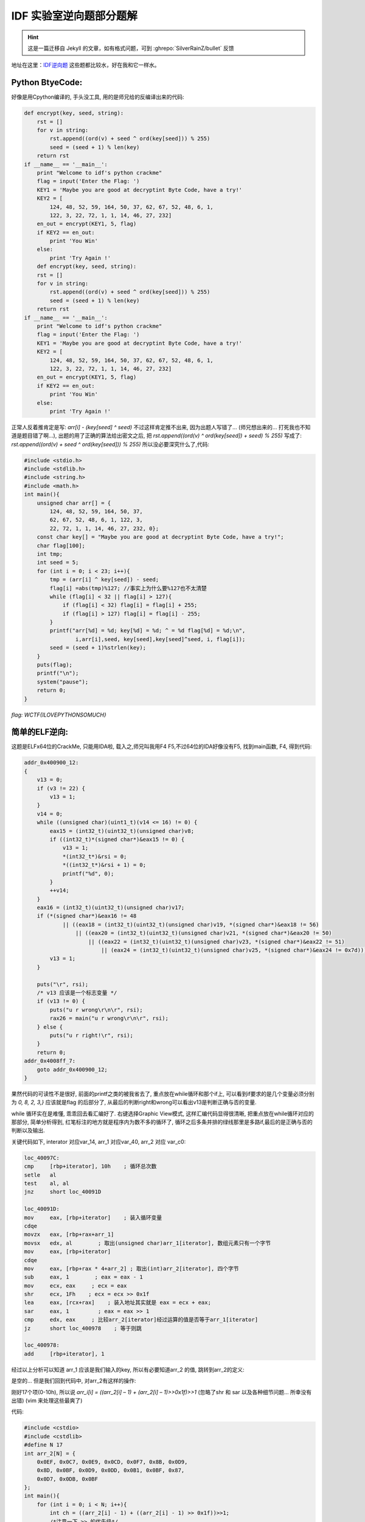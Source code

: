 ========================================
 IDF 实验室逆向题部分题解
========================================

.. post:: 2015-01-02
   :tags: Reverse
   :author: LA
   :language: zh_CN

.. hint:: 这是一篇迁移自 Jekyll 的文章，如有格式问题，可到 :ghrepo:`SilverRainZ/bullet` 反馈

地址在这里：\ `IDF逆向题 <http://ctf.idf.cn/index.php?g=game&m=list&a=index&id=21>`_
这些题都比较水，好在我和它一样水。

Python BtyeCode:
----------------

好像是用Cpython编译的, 手头没工具, 用的是师兄给的反编译出来的代码:

.. code:: python

   def encrypt(key, seed, string):
       rst = []
       for v in string:
           rst.append((ord(v) + seed ^ ord(key[seed])) % 255)
           seed = (seed + 1) % len(key)
       return rst
   if __name__ == '__main__':
       print "Welcome to idf's python crackme"
       flag = input('Enter the Flag: ')
       KEY1 = 'Maybe you are good at decryptint Byte Code, have a try!'
       KEY2 = [
           124, 48, 52, 59, 164, 50, 37, 62, 67, 52, 48, 6, 1,
           122, 3, 22, 72, 1, 1, 14, 46, 27, 232]
       en_out = encrypt(KEY1, 5, flag)
       if KEY2 == en_out:
           print 'You Win'
       else:
           print 'Try Again !'
       def encrypt(key, seed, string):
       rst = []
       for v in string:
           rst.append((ord(v) + seed ^ ord(key[seed])) % 255)
           seed = (seed + 1) % len(key)
       return rst
   if __name__ == '__main__':
       print "Welcome to idf's python crackme"
       flag = input('Enter the Flag: ')
       KEY1 = 'Maybe you are good at decryptint Byte Code, have a try!'
       KEY2 = [
           124, 48, 52, 59, 164, 50, 37, 62, 67, 52, 48, 6, 1,
           122, 3, 22, 72, 1, 1, 14, 46, 27, 232]
       en_out = encrypt(KEY1, 5, flag)
       if KEY2 == en_out:
           print 'You Win'
       else:
           print 'Try Again !'

正常人反着推肯定是写: `arr[i] -  (key[seed] ^ seed)` 不过这样肯定推不出来,
因为出题人写错了… (师兄想出来的… 打死我也不知道是题目错了啊…),
出题的用了正确的算法给出密文之后, 把 `rst.append((ord(v) ^ ord(key[seed]) + seed) % 255)`
写成了: `rst.append((ord(v) + seed ^ ord(key[seed])) % 255)`
所以没必要深究什么了,代码:

.. code:: c

   #include <stdio.h>
   #include <stdlib.h>
   #include <string.h>
   #include <math.h>
   int main(){
       unsigned char arr[] = {
           124, 48, 52, 59, 164, 50, 37,
           62, 67, 52, 48, 6, 1, 122, 3,
           22, 72, 1, 1, 14, 46, 27, 232, 0};
       const char key[] = "Maybe you are good at decryptint Byte Code, have a try!";
       char flag[100];
       int tmp;
       int seed = 5;
       for (int i = 0; i < 23; i++){
           tmp = (arr[i] ^ key[seed]) - seed;
           flag[i] =abs(tmp)%127; //事实上为什么要%127也不太清楚
           while (flag[i] < 32 || flag[i] > 127){
               if (flag[i] < 32) flag[i] = flag[i] + 255;
               if (flag[i] > 127) flag[i] = flag[i] - 255;
           }
           printf("arr[%d] = %d; key[%d] = %d; ^ = %d flag[%d] = %d;\n",
                   i,arr[i],seed, key[seed],key[seed]^seed, i, flag[i]);
           seed = (seed + 1)%strlen(key);
       }
       puts(flag);
       printf("\n");
       system("pause");
       return 0;
   }

`flag: WCTF{ILOVEPYTHONSOMUCH}`

简单的ELF逆向:
--------------

这题是ELFx64位的CrackMe, 只能用IDA啦, 载入之,师兄叫我用F4 F5,不过64位的IDA好像没有F5,
找到main函数, F4, 得到代码:

.. code:: c

   addr_0x400900_12:
   {
       v13 = 0;
       if (v3 != 22) {
           v13 = 1;
       }
       v14 = 0;
       while ((unsigned char)(uint1_t)(v14 <= 16) != 0) {
           eax15 = (int32_t)(uint32_t)(unsigned char)v8;
           if ((int32_t)*(signed char*)&eax15 != 0) {
               v13 = 1;
               *(int32_t*)&rsi = 0;
               *((int32_t*)&rsi + 1) = 0;
               printf("%d", 0);
           }
           ++v14;
       }
       eax16 = (int32_t)(uint32_t)(unsigned char)v17;
       if (*(signed char*)&eax16 != 48
               || ((eax18 = (int32_t)(uint32_t)(unsigned char)v19, *(signed char*)&eax18 != 56)
                   || ((eax20 = (int32_t)(uint32_t)(unsigned char)v21, *(signed char*)&eax20 != 50)
                       || ((eax22 = (int32_t)(uint32_t)(unsigned char)v23, *(signed char*)&eax22 != 51)
                           || (eax24 = (int32_t)(uint32_t)(unsigned char)v25, *(signed char*)&eax24 != 0x7d))))) {
           v13 = 1;
       }

       puts("\r", rsi);
       /* v13 应该是一个标志变量 */
       if (v13 != 0) {
           puts("u r wrong\r\n\r", rsi);
           rax26 = main("u r wrong\r\n\r", rsi);
       } else {
           puts("u r right!\r", rsi);
       }
       return 0;
   addr_0x4008ff_7:
       goto addr_0x400900_12;
   }

果然代码的可读性不是很好, 前面的printf之类的被我省去了, 重点放在while循环和那个if上,
可以看到if要求的是几个变量必须分别为 `0, 8, 2, 3,}`
应该就是flag 的后部分了, 从最后的判断right和wrong可以看出v13是判断正确与否的变量.

while 循环实在是难懂, 乖乖回去看汇编好了. 右键选择Graphic View模式, 这样汇编代码显得很清晰,
把重点放在while循环对应的那部分, 简单分析得到, 红笔标注的地方就是程序内为数不多的循环了,
循环之后多条并排的绿线那里是多路if,最后的是正确与否的判断以及输出.


.. image:: /_images/idf-reverse-writeup-1.png
   :alt: 1


关键代码如下, interator 对应var_14, arr_1 对应var_40, arr_2 对应 var_c0:

.. code:: nasm

   loc_40097C:
   cmp     [rbp+iterator], 10h    ; 循环总次数
   setle   al
   test    al, al
   jnz     short loc_40091D

   loc_40091D:
   mov     eax, [rbp+iterator]    ; 装入循环变量
   cdqe
   movzx   eax, [rbp+rax+arr_1]
   movsx   edx, al        ; 取出(unsigned char)arr_1[iterator], 数组元素只有一个字节
   mov     eax, [rbp+iterator]
   cdqe
   mov     eax, [rbp+rax * 4+arr_2] ; 取出(int)arr_2[iterator], 四个字节
   sub     eax, 1        ; eax = eax - 1
   mov     ecx, eax     ; ecx = eax
   shr     ecx, 1Fh    ; ecx = ecx >> 0x1f
   lea     eax, [rcx+rax]    ; 装入地址其实就是 eax = ecx + eax;
   sar     eax, 1         ; eax = eax >> 1
   cmp     edx, eax     ; 比较arr_2[iterator]经过运算的值是否等于arr_1[iterator]
   jz      short loc_400978    ; 等于则跳

   loc_400978:
   add     [rbp+iterator], 1

经过以上分析可以知道 arr_1 应该是我们输入的key, 所以有必要知道arr_2 的值, 跳转到arr_2的定义:


.. image:: /_images/idf-reverse-writeup-2.png
   :alt: 2


是空的…
但是我们回到代码中, 对arr_2有这样的操作:


.. image:: /_images/idf-reverse-writeup-3.png
   :alt: 3


刚好17个项(0-10h),
所以说 `arr_i[i] = ((arr_2[i] – 1) + (arr_2[i] – 1)>>0x1f)>>1`
(忽略了shr 和 sar 以及各种细节问题… 所幸没有出错)
(vim 来处理这些最爽了)

代码:

.. code:: cpp

   #include <cstdio>
   #include <cstdlib>
   #define N 17
   int arr_2[N] = {
       0x0EF, 0x0C7, 0x0E9, 0x0CD, 0x0F7, 0x8B, 0x0D9,
       0x8D, 0x0BF, 0x0D9, 0x0DD, 0x0B1, 0x0BF, 0x87,
       0x0D7, 0x0DB, 0x0BF
   };
   int main(){
       for (int i = 0; i < N; i++){
           int ch = ((arr_2[i] - 1) + ((arr_2[i] - 1) >> 0x1f))>>1;
           /*注意一下 >> 的优先级*/
           printf("%c",ch);
       }
       printf("0823}\n");
       system("pause.");
       return 0;
   }

`flag: wctf{ElF_lnX_Ckm_0823}`

简单的PE文件逆向:
-----------------

x86平台, 双击没法运行, 应该需要某个古老的C++运行时, 那就放弃用OD了, IDA载入,
稍微翻一翻(其实是不知道如何有效定位), 0x4113a0处就是关键处, F5之, 这次代码好看多了,
可以看出和上一个CrackMe基本相同…

.. code:: c

   flag = 0;
   for ( i = 0; i < 17; ++i ){
       if ( v76[i] != byte_415768[*(&v53 + i)] )
           flag = 1;
   }
   if ( v77 != 49 || v78 != 48 || v79 != 50 || v80 != 52 || v81 != 125 )
       flag = 1;
       v76[v75] = 0;
       printf("\r\n");
       sub_411136();
   if ( flag )
   {
       printf("u r wrong\r\n\r\n");
       sub_411136();
       sub_41113B();
   }
   else
   {
       printf("u r right!\r\n");
       sub_411136();
   }
   system("pause");

同样是把flag分成两部分, 后面五个必须是1024},前面的在一个for循环里算出:
`v76[i] != byte_415768[*(&v53 + i)]`
通过一个数组v53[]运算出下标, 再用下标从另一个数组byte_415768[]取出值来, 数组是:

.. code:: text

   v53 = 1;
   v54 = 4;
   v55 = 14;
   v56 = 10;
   v57 = 5;
   v58 = 36;
   v59 = 23;
   v60 = 42;
   v61 = 13;
   v62 = 19;
   v63 = 28;
   v64 = 13;
   v65 = 27;
   v66 = 39;
   v67 = 48;
   v68 = 41;
   v69 = 42;
   byte_415768 db 73h
       db 'wfxc{gdv}fwfctslydRddoepsckaNDMSRITPNsmr1_=2cdsef66246087138',0

要注意byte_415768[]的一个元素s(73h)没有被识别.
所以:

.. code:: cpp

   #include <cstdio>
   #include <cstdlib>
   int v53[] = {
       1, 4, 14, 10, 5, 36, 23, 42, 13,
       19, 28, 13, 27, 39, 48, 41, 4
   };
   char byte_415768[] = "swfxc{gdv}fwfctslydRddoepsckaNDMSRITPNsmr1_=2cdsef66246087138\0";

   int main(){
       for (int i = 0; i < 17; i++){
           printf("%c", byte_415768[v53[i]]);
       }
       printf("1024}\n");
       system("pause");
   }

`flag: wctf{Pe_cRackme1c1024}`

--------------------------------------------------------------------------------

.. isso::
